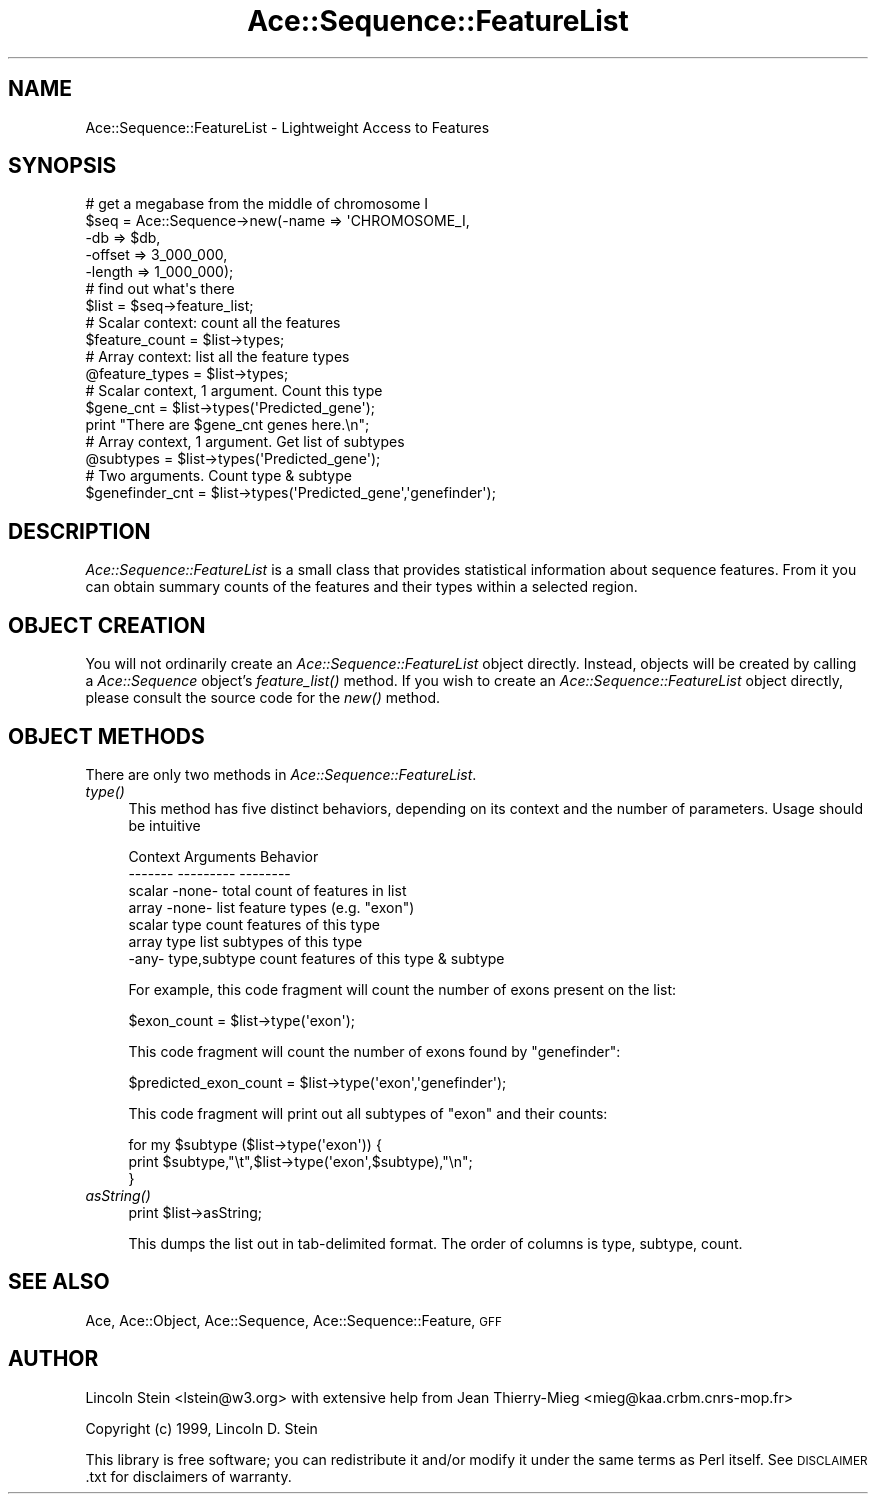 .\" Automatically generated by Pod::Man 4.09 (Pod::Simple 3.35)
.\"
.\" Standard preamble:
.\" ========================================================================
.de Sp \" Vertical space (when we can't use .PP)
.if t .sp .5v
.if n .sp
..
.de Vb \" Begin verbatim text
.ft CW
.nf
.ne \\$1
..
.de Ve \" End verbatim text
.ft R
.fi
..
.\" Set up some character translations and predefined strings.  \*(-- will
.\" give an unbreakable dash, \*(PI will give pi, \*(L" will give a left
.\" double quote, and \*(R" will give a right double quote.  \*(C+ will
.\" give a nicer C++.  Capital omega is used to do unbreakable dashes and
.\" therefore won't be available.  \*(C` and \*(C' expand to `' in nroff,
.\" nothing in troff, for use with C<>.
.tr \(*W-
.ds C+ C\v'-.1v'\h'-1p'\s-2+\h'-1p'+\s0\v'.1v'\h'-1p'
.ie n \{\
.    ds -- \(*W-
.    ds PI pi
.    if (\n(.H=4u)&(1m=24u) .ds -- \(*W\h'-12u'\(*W\h'-12u'-\" diablo 10 pitch
.    if (\n(.H=4u)&(1m=20u) .ds -- \(*W\h'-12u'\(*W\h'-8u'-\"  diablo 12 pitch
.    ds L" ""
.    ds R" ""
.    ds C` ""
.    ds C' ""
'br\}
.el\{\
.    ds -- \|\(em\|
.    ds PI \(*p
.    ds L" ``
.    ds R" ''
.    ds C`
.    ds C'
'br\}
.\"
.\" Escape single quotes in literal strings from groff's Unicode transform.
.ie \n(.g .ds Aq \(aq
.el       .ds Aq '
.\"
.\" If the F register is >0, we'll generate index entries on stderr for
.\" titles (.TH), headers (.SH), subsections (.SS), items (.Ip), and index
.\" entries marked with X<> in POD.  Of course, you'll have to process the
.\" output yourself in some meaningful fashion.
.\"
.\" Avoid warning from groff about undefined register 'F'.
.de IX
..
.if !\nF .nr F 0
.if \nF>0 \{\
.    de IX
.    tm Index:\\$1\t\\n%\t"\\$2"
..
.    if !\nF==2 \{\
.        nr % 0
.        nr F 2
.    \}
.\}
.\" ========================================================================
.\"
.IX Title "Ace::Sequence::FeatureList 3"
.TH Ace::Sequence::FeatureList 3 "2000-06-11" "perl v5.26.2" "User Contributed Perl Documentation"
.\" For nroff, turn off justification.  Always turn off hyphenation; it makes
.\" way too many mistakes in technical documents.
.if n .ad l
.nh
.SH "NAME"
Ace::Sequence::FeatureList \- Lightweight Access to Features
.SH "SYNOPSIS"
.IX Header "SYNOPSIS"
.Vb 5
\&    # get a megabase from the middle of chromosome I
\&    $seq = Ace::Sequence\->new(\-name   => \*(AqCHROMOSOME_I,
\&                              \-db     => $db,
\&                              \-offset => 3_000_000,
\&                              \-length => 1_000_000);
\&
\&    # find out what\*(Aqs there
\&    $list = $seq\->feature_list;
\&
\&    # Scalar context: count all the features
\&    $feature_count = $list\->types;
\&
\&    # Array context: list all the feature types
\&    @feature_types = $list\->types;
\&
\&    # Scalar context, 1 argument.  Count this type
\&    $gene_cnt = $list\->types(\*(AqPredicted_gene\*(Aq);
\&    print "There are $gene_cnt genes here.\en";
\&
\&    # Array context, 1 argument.  Get list of subtypes
\&    @subtypes = $list\->types(\*(AqPredicted_gene\*(Aq);
\&
\&    # Two arguments. Count type & subtype
\&    $genefinder_cnt = $list\->types(\*(AqPredicted_gene\*(Aq,\*(Aqgenefinder\*(Aq);
.Ve
.SH "DESCRIPTION"
.IX Header "DESCRIPTION"
\&\fIAce::Sequence::FeatureList\fR is a small class that provides
statistical information about sequence features.  From it you can
obtain summary counts of the features and their types within a
selected region.
.SH "OBJECT CREATION"
.IX Header "OBJECT CREATION"
You will not ordinarily create an \fIAce::Sequence::FeatureList\fR object
directly.  Instead, objects will be created by calling a
\&\fIAce::Sequence\fR object's \fIfeature_list()\fR method.  If you wish to
create an \fIAce::Sequence::FeatureList\fR object directly, please consult
the source code for the \fI\fInew()\fI\fR method.
.SH "OBJECT METHODS"
.IX Header "OBJECT METHODS"
There are only two methods in \fIAce::Sequence::FeatureList\fR.
.IP "\fItype()\fR" 4
.IX Item "type()"
This method has five distinct behaviors, depending on its context and
the number of parameters.  Usage should be intuitive
.Sp
.Vb 2
\& Context       Arguments       Behavior
\& \-\-\-\-\-\-\-       \-\-\-\-\-\-\-\-\-       \-\-\-\-\-\-\-\-
\&
\& scalar         \-none\-         total count of features in list
\& array          \-none\-         list feature types (e.g. "exon")
\& scalar          type          count features of this type
\& array           type          list subtypes of this type
\& \-any\-       type,subtype      count features of this type & subtype
.Ve
.Sp
For example, this code fragment will count the number of exons present
on the list:
.Sp
.Vb 1
\&  $exon_count = $list\->type(\*(Aqexon\*(Aq);
.Ve
.Sp
This code fragment will count the number of exons found by \*(L"genefinder\*(R":
.Sp
.Vb 1
\&  $predicted_exon_count = $list\->type(\*(Aqexon\*(Aq,\*(Aqgenefinder\*(Aq);
.Ve
.Sp
This code fragment will print out all subtypes of \*(L"exon\*(R" and their
counts:
.Sp
.Vb 3
\&  for my $subtype ($list\->type(\*(Aqexon\*(Aq)) {
\&      print $subtype,"\et",$list\->type(\*(Aqexon\*(Aq,$subtype),"\en";
\&  }
.Ve
.IP "\fIasString()\fR" 4
.IX Item "asString()"
.Vb 1
\&  print $list\->asString;
.Ve
.Sp
This dumps the list out in tab-delimited format.  The order of columns
is type, subtype, count.
.SH "SEE ALSO"
.IX Header "SEE ALSO"
Ace, Ace::Object, Ace::Sequence,
Ace::Sequence::Feature, \s-1GFF\s0
.SH "AUTHOR"
.IX Header "AUTHOR"
Lincoln Stein <lstein@w3.org> with extensive help from Jean
Thierry-Mieg <mieg@kaa.crbm.cnrs\-mop.fr>
.PP
Copyright (c) 1999, Lincoln D. Stein
.PP
This library is free software; you can redistribute it and/or modify
it under the same terms as Perl itself.  See \s-1DISCLAIMER\s0.txt for
disclaimers of warranty.
